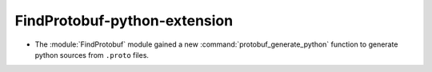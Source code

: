 FindProtobuf-python-extension
-----------------------------

* The :module:`FindProtobuf` module gained a new
  :command:`protobuf_generate_python` function to generate python
  sources from ``.proto`` files.
